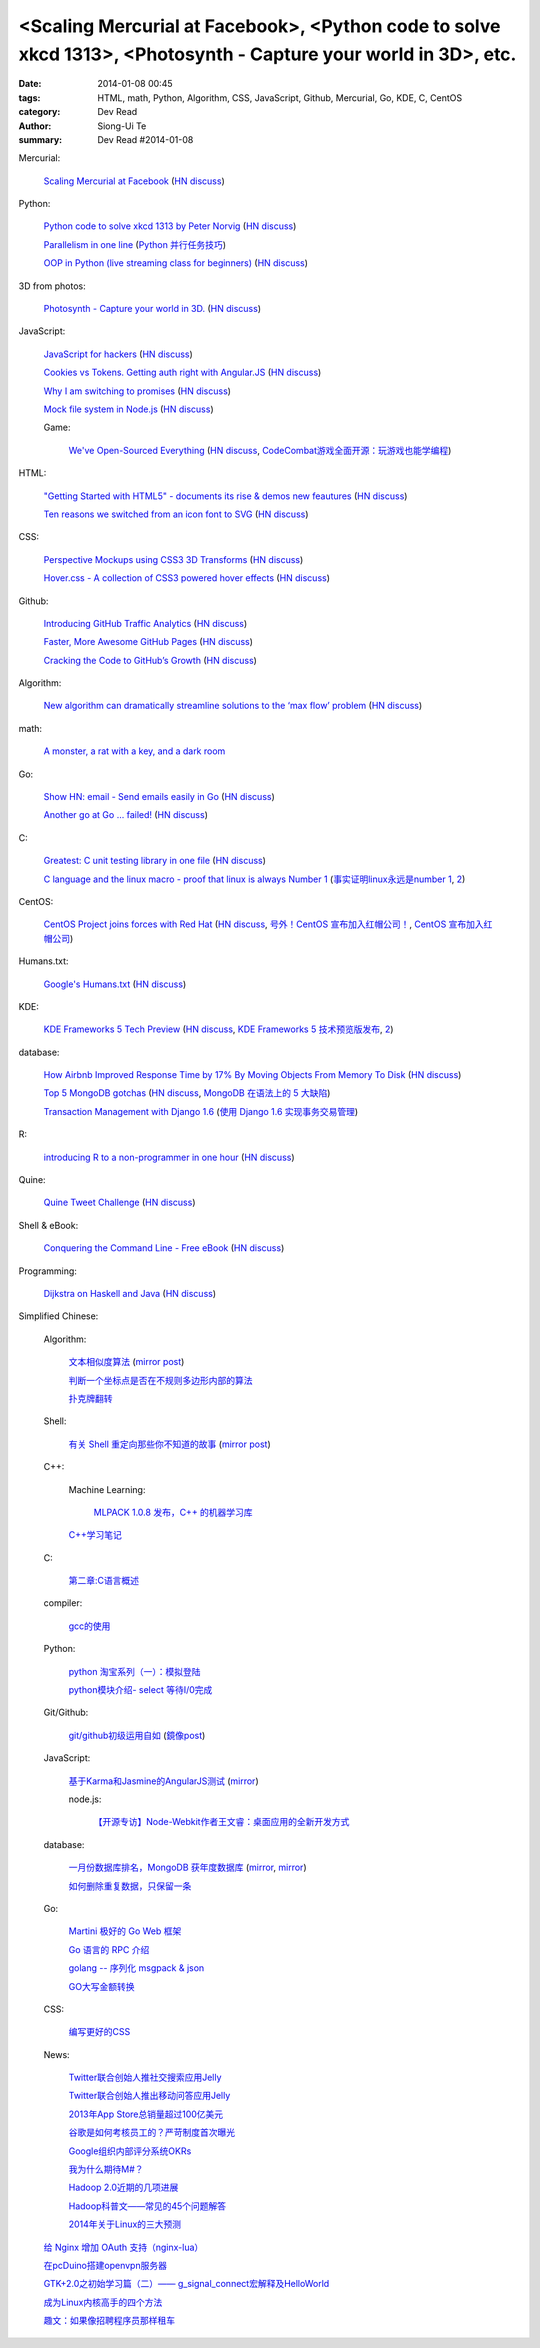 <Scaling Mercurial at Facebook>, <Python code to solve xkcd 1313>, <Photosynth - Capture your world in 3D>, etc.
################################################################################################################

:date: 2014-01-08 00:45
:tags: HTML, math, Python, Algorithm, CSS, JavaScript, Github, Mercurial, Go, KDE, C, CentOS
:category: Dev Read
:author: Siong-Ui Te
:summary: Dev Read #2014-01-08


Mercurial:

  `Scaling Mercurial at Facebook <https://code.facebook.com/posts/218678814984400/scaling-mercurial-at-facebook/>`_
  (`HN discuss <https://news.ycombinator.com/item?id=7019673>`__)

Python:

  `Python code to solve xkcd 1313 by Peter Norvig <http://nbviewer.ipython.org/url/norvig.com/ipython/xkcd1313.ipynb>`_
  (`HN discuss <https://news.ycombinator.com/item?id=7015132>`__)

  `Parallelism in one line <https://medium.com/p/40e9b2b36148>`_
  (`Python 并行任务技巧 <http://www.oschina.net/translate/python-parallelism-in-one-line>`_)

  `OOP in Python (live streaming class for beginners) <https://www.enginehere.com/stream/432/intro-to-object-oriented-programming-in-python/>`_
  (`HN discuss <https://news.ycombinator.com/item?id=7019815>`__)

3D from photos:

  `Photosynth - Capture your world in 3D. <http://photosynth.net/preview/>`_
  (`HN discuss <https://news.ycombinator.com/item?id=7019133>`__)

JavaScript:

  `JavaScript for hackers <http://dev.opera.com/articles/view/opera-javascript-for-hackers-1/>`_
  (`HN discuss <https://news.ycombinator.com/item?id=7016263>`__)

  `Cookies vs Tokens. Getting auth right with Angular.JS <http://blog.auth0.com/2014/01/07/angularjs-authentication-with-cookies-vs-token/>`_
  (`HN discuss <https://news.ycombinator.com/item?id=7018529>`__)

  `Why I am switching to promises <http://spion.github.io/posts/why-i-am-switching-to-promises.html>`_
  (`HN discuss <https://news.ycombinator.com/item?id=7018819>`__)

  `Mock file system in Node.js <https://github.com/snowmantw/Fe>`_
  (`HN discuss <https://news.ycombinator.com/item?id=7021129>`__)

  Game:

    `We've Open-Sourced Everything <http://blog.codecombat.com/we-have-open-sourced-everything>`_
    (`HN discuss <https://news.ycombinator.com/item?id=7015126>`__,
    `CodeCombat游戏全面开源：玩游戏也能学编程 <http://www.csdn.net/article/2014-01-07/2818050-CodeCombat>`_)

HTML:

  `"Getting Started with HTML5" - documents its rise & demos new feautures <http://www.thinkful.com/learn/getting-started-with-html5>`_
  (`HN discuss <https://news.ycombinator.com/item?id=7018217>`__)

  `Ten reasons we switched from an icon font to SVG <http://ianfeather.co.uk/ten-reasons-we-switched-from-an-icon-font-to-svg/>`_
  (`HN discuss <https://news.ycombinator.com/item?id=7018982>`__)

CSS:

  `Perspective Mockups using CSS3 3D Transforms <http://thecodeplayer.com/walkthrough/perspective-mockups-css3-3d-transforms>`_
  (`HN discuss <https://news.ycombinator.com/item?id=7017148>`__)

  `Hover.css - A collection of CSS3 powered hover effects <http://ianlunn.github.io/Hover/>`_
  (`HN discuss <https://news.ycombinator.com/item?id=7018240>`__)

Github:

  `Introducing GitHub Traffic Analytics <https://github.com/blog/1672-introducing-github-traffic-analytics>`_
  (`HN discuss <https://news.ycombinator.com/item?id=7018767>`__)

  `Faster, More Awesome GitHub Pages <https://github.com/blog/1715-faster-more-awesome-github-pages>`_
  (`HN discuss <https://news.ycombinator.com/item?id=7019148>`__)

  `Cracking the Code to GitHub’s Growth <http://growthhackers.com/companies/github/>`_
  (`HN discuss <https://news.ycombinator.com/item?id=7019341>`__)

Algorithm:

  `New algorithm can dramatically streamline solutions to the ‘max flow’ problem <http://web.mit.edu/newsoffice/2013/new-algorithm-can-dramatically-streamline-solutions-to-the-max-flow-problem-0107.html>`_
  (`HN discuss <https://news.ycombinator.com/item?id=7018038>`__)

math:

  `A monster, a rat with a key, and a dark room <http://www.datagenetics.com/blog/january22014/index.html>`_

Go:

  `Show HN: email - Send emails easily in Go <https://github.com/jordan-wright/email>`_
  (`HN discuss <https://news.ycombinator.com/item?id=7019049>`__)

  `Another go at Go ... failed! <http://oneofmanyworlds.blogspot.com/2014/01/another-go-at-go-failed.html>`_
  (`HN discuss <https://news.ycombinator.com/item?id=7022900>`__)

C:

  `Greatest: C unit testing library in one file <https://github.com/silentbicycle/greatest>`_
  (`HN discuss <https://news.ycombinator.com/item?id=7020683>`__)

  `C language and the linux macro - proof that linux is always Number 1 <http://arjunsreedharan.org/post/71403510912/c-language-and-the-linux-macro-proof-that-linux-is>`_
  (`事实证明linux永远是number 1 <http://www.aqee.net/proof-that-linux-is-always-number-1/>`_,
  `2 <http://www.pythoner.cn/home/blog/proof-that-linux-is-always-number-1/>`__)

CentOS:

  `CentOS Project joins forces with Red Hat <http://lists.centos.org/pipermail/centos-announce/2014-January/020100.html>`_
  (`HN discuss <https://news.ycombinator.com/item?id=7019914>`__,
  `号外！CentOS 宣布加入红帽公司！ <http://www.oschina.net/news/47609/centos-join-redhat-forces>`_,
  `CentOS 宣布加入红帽公司 <http://blog.jobbole.com/55021/>`_)

Humans.txt:

  `Google's Humans.txt <http://www.google.com/humans.txt>`_
  (`HN discuss <https://news.ycombinator.com/item?id=7019490>`__)

KDE:

  `KDE Frameworks 5 Tech Preview <http://dot.kde.org/2014/01/07/frameworks-5-tech-preview/>`_
  (`HN discuss <https://news.ycombinator.com/item?id=7020212>`__,
  `KDE Frameworks 5 技术预览版发布 <http://www.oschina.net/news/47605/kde-frameworks-5-tech-preview>`_,
  `2 <http://www.linuxeden.com/html/news/20140108/147273.html>`__)

database:

  `How Airbnb Improved Response Time by 17% By Moving Objects From Memory To Disk <http://nerds.airbnb.com/hammerspace-persistent-concurrent-off-heap-storage/>`_
  (`HN discuss <https://news.ycombinator.com/item?id=7020243>`__)

  `Top 5 MongoDB gotchas <http://devblog.me/wtf-mongo>`_
  (`HN discuss <https://news.ycombinator.com/item?id=7020300>`__,
  `MongoDB 在语法上的 5 大缺陷 <http://www.oschina.net/translate/wtf-mongo>`_)

  `Transaction Management with Django 1.6 <http://www.realpython.com/blog/python/transaction-management-with-django-1-6/>`_
  (`使用 Django 1.6 实现事务交易管理 <http://www.oschina.net/translate/transaction-management-with-django-1-6>`_)

R:

  `introducing R to a non-programmer in one hour <http://alyssafrazee.com/introducing-R.html>`_
  (`HN discuss <https://news.ycombinator.com/item?id=7023058>`__)

Quine:

  `Quine Tweet Challenge <http://adereth.github.io/blog/2014/01/08/quine-tweet-challenge/>`_
  (`HN discuss <https://news.ycombinator.com/item?id=7023169>`__)

Shell & eBook:

  `Conquering the Command Line - Free eBook <http://conqueringthecommandline.com/book>`_
  (`HN discuss <https://news.ycombinator.com/item?id=7023077>`__)

Programming:

  `Dijkstra on Haskell and Java <http://chrisdone.com/posts/dijkstra-haskell-java>`_
  (`HN discuss <https://news.ycombinator.com/item?id=7023650>`__)


Simplified Chinese:

  Algorithm:

    `文本相似度算法 <http://www.cnblogs.com/liangxiaxu/archive/2012/05/05/2484972.html>`_
    (`mirror post <http://my.oschina.net/u/1156339/blog/191448>`__)

    `判断一个坐标点是否在不规则多边形内部的算法 <http://my.oschina.net/u/1378445/blog/191291>`_

    `扑克牌翻转 <http://www.oschina.net/code/snippet_1047279_32484>`_

  Shell:

    `有关 Shell 重定向那些你不知道的故事 <http://www.ustack.com/blog/%E6%9C%89%E5%85%B3-shell-%E9%87%8D%E5%AE%9A%E5%90%91%E9%82%A3%E4%BA%9B%E4%BD%A0%E4%B8%8D%E7%9F%A5%E9%81%93%E7%9A%84%E6%95%85%E4%BA%8B/>`_
    (`mirror post <http://my.oschina.net/panzhc/blog/191301>`__)

  C++:

    Machine Learning:

      `MLPACK 1.0.8 发布，C++ 的机器学习库 <http://www.oschina.net/news/47612/mlpack-1-0-8>`_

    `C++学习笔记 <http://my.oschina.net/djone/blog/191164>`_

  C:

    `第二章:C语言概述 <http://my.oschina.net/voler/blog/191439>`_

  compiler:

    `gcc的使用 <http://my.oschina.net/u/819106/blog/191441>`_

  Python:

    `python 淘宝系列（一）：模拟登陆 <http://my.oschina.net/u/811744/blog/191165>`_

    `python模块介绍- select 等待I/0完成 <http://my.oschina.net/u/1433482/blog/191211>`_

  Git/Github:

    `git/github初级运用自如 <http://www.cnblogs.com/fnng/archive/2012/01/07/2315685.html>`_
    (`鏡像post <http://my.oschina.net/zhangxu0512/blog/191442>`__)

  JavaScript:

    `基于Karma和Jasmine的AngularJS测试 <http://blog.jobbole.com/54936/>`_
    (`mirror <http://www.linuxeden.com/html/news/20140108/147274.html>`__)

    node.js:

      `【开源专访】Node-Webkit作者王文睿：桌面应用的全新开发方式 <http://www.csdn.net/article/2014-01-08/2818066-Node-Webkit>`_

  database:

    `一月份数据库排名，MongoDB 获年度数据库 <http://www.oschina.net/news/47619/db-engines-database-ranking-2014-1>`_
    (`mirror <http://www.linuxeden.com/html/news/20140108/147279.html>`__,
    `mirror <http://www.pythoner.cn/home/blog/dbms-of-the-year-mongodb/>`__)

    `如何删除重复数据，只保留一条 <http://my.oschina.net/u/194020/blog/191379>`_

  Go:

    `Martini 极好的 Go Web 框架 <http://blog.go-china.org/08-martini_intro>`_

    `Go 语言的 RPC 介绍 <http://blog.go-china.org/09-protorpc>`_

    `golang -- 序列化 msgpack & json <http://my.oschina.net/1123581321/blog/191282>`_

    `GO大写金额转换 <http://www.oschina.net/code/snippet_122869_32503>`_

  CSS:

    `编写更好的CSS <http://www.cnblogs.com/yanhaijing/p/3508834.html>`_

  News:

    `Twitter联合创始人推社交搜索应用Jelly <http://www.csdn.net/article/2014-01-08/2818055-biz-stone-launches-jelly-service>`_

    `Twitter联合创始人推出移动问答应用Jelly <http://tech2ipo.com/62968>`_

    `2013年App Store总销量超过100亿美元 <http://blog.jobbole.com/55028/>`_

    `谷歌是如何考核员工的？严苛制度首次曝光 <http://blog.jobbole.com/55041/>`_

    `Google组织内部评分系统OKRs <http://www.linuxeden.com/html/news/20140108/147307.html>`_

    `我为什么期待M#？ <http://blog.jobbole.com/55047/>`_

    `Hadoop 2.0近期的几项进展 <http://dongxicheng.org/mapreduce-nextgen/hadoop-2-new-feature-and-development/>`_

    `Hadoop科普文——常见的45个问题解答 <http://www.csdn.net/article/2014-01-08/2818060-hadoop-interview-questions-setting-hadoop-cluster>`_

    `2014年关于Linux的三大预测 <http://linux.cn/thread/12180/1/1/>`_

  `给 Nginx 增加 OAuth 支持（nginx-lua） <http://www.oschina.net/translate/oauth-support-for-nginx-with-lua>`_

  `在pcDuino搭建openvpn服务器 <http://www.oschina.net/question/1425530_140398>`_

  `GTK+2.0之初始学习篇（二）—— g_signal_connect宏解释及HelloWorld <http://my.oschina.net/u/1385395/blog/191194>`_

  `成为Linux内核高手的四个方法 <http://blog.jobbole.com/54833/>`_

  `趣文：如果像招聘程序员那样租车 <http://blog.jobbole.com/54179/>`_
